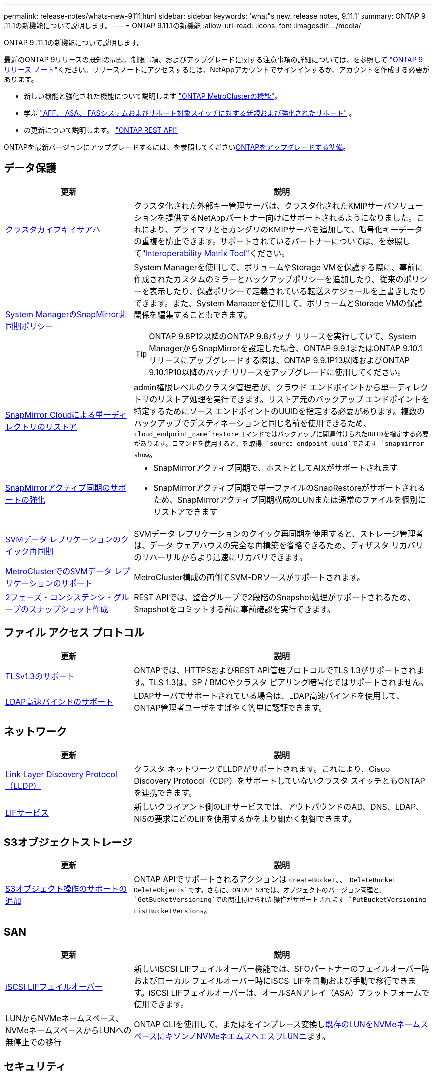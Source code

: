 ---
permalink: release-notes/whats-new-9111.html 
sidebar: sidebar 
keywords: 'what"s new, release notes, 9.11.1' 
summary: ONTAP 9 .11.1の新機能について説明します。 
---
= ONTAP 9.11.1の新機能
:allow-uri-read: 
:icons: font
:imagesdir: ../media/


[role="lead"]
ONTAP 9 .11.1の新機能について説明します。

最近のONTAP 9リリースの既知の問題、制限事項、およびアップグレードに関する注意事項の詳細については、を参照して https://library.netapp.com/ecm/ecm_download_file/ECMLP2492508["ONTAP 9 リリース ノート"^]ください。リリースノートにアクセスするには、NetAppアカウントでサインインするか、アカウントを作成する必要があります。

* 新しい機能と強化された機能について説明します https://docs.netapp.com/us-en/ontap-metrocluster/releasenotes/mcc-new-features.html["ONTAP MetroClusterの機能"^]。
* 学ぶ https://docs.netapp.com/us-en/ontap-systems/whats-new.html["AFF、 ASA、 FASシステムおよびサポート対象スイッチに対する新規および強化されたサポート"^] 。
* の更新について説明します。 https://docs.netapp.com/us-en/ontap-automation/whats_new.html["ONTAP REST API"^]


ONTAPを最新バージョンにアップグレードするには、を参照してくださいxref:../upgrade/create-upgrade-plan.html[ONTAPをアップグレードする準備]。



== データ保護

[cols="30%,70%"]
|===
| 更新 | 説明 


| xref:../encryption-at-rest/configure-cluster-key-server-task.html[クラスタカイフキイサアハ] | クラスタ化された外部キー管理サーバは、クラスタ化されたKMIPサーバソリューションを提供するNetAppパートナー向けにサポートされるようになりました。これにより、プライマリとセカンダリのKMIPサーバを追加して、暗号化キーデータの重複を防止できます。サポートされているパートナーについては、を参照してlink:https://imt.netapp.com/matrix/#welcome["Interoperability Matrix Tool"^]ください。 


| xref:../task_dp_create_custom_data_protection_policies.html[System ManagerのSnapMirror非同期ポリシー]  a| 
System Managerを使用して、ボリュームやStorage VMを保護する際に、事前に作成されたカスタムのミラーとバックアップポリシーを追加したり、従来のポリシーを表示したり、保護ポリシーで定義されている転送スケジュールを上書きしたりできます。また、System Managerを使用して、ボリュームとStorage VMの保護関係を編集することもできます。


TIP: ONTAP 9.8P12以降のONTAP 9.8パッチ リリースを実行していて、System ManagerからSnapMirrorを設定した場合、ONTAP 9.9.1またはONTAP 9.10.1リリースにアップグレードする際は、ONTAP 9.9.1P13以降およびONTAP 9.10.1P10以降のパッチ リリースをアップグレードに使用してください。



| xref:../data-protection/restore-contents-volume-snapshot-task.html[SnapMirror Cloudによる単一ディレクトリのリストア] | admin権限レベルのクラスタ管理者が、クラウド エンドポイントから単一ディレクトリのリストア処理を実行できます。リストア元のバックアップ エンドポイントを特定するためにソース エンドポイントのUUIDを指定する必要があります。複数のバックアップでデスティネーションと同じ名前を使用できるため、 `cloud_endpoint_name`restoreコマンドではバックアップに関連付けられたUUIDを指定する必要があります。コマンドを使用すると、を取得 `source_endpoint_uuid`できます `snapmirror show`。 


| xref:../snapmirror-active-sync/interoperability-reference.html[SnapMirrorアクティブ同期のサポートの強化]  a| 
* SnapMirrorアクティブ同期で、ホストとしてAIXがサポートされます
* SnapMirrorアクティブ同期で単一ファイルのSnapRestoreがサポートされるため、SnapMirrorアクティブ同期構成のLUNまたは通常のファイルを個別にリストアできます




| xref:../data-protection/reactivate-original-source-svm-task.html[SVMデータ レプリケーションのクイック再同期] | SVMデータ レプリケーションのクイック再同期を使用すると、ストレージ管理者は、データ ウェアハウスの完全な再構築を省略できるため、ディザスタ リカバリのリハーサルからより迅速にリカバリできます。 


| xref:../data-protection/snapmirror-svm-replication-concept.html#support-details[MetroClusterでのSVMデータ レプリケーションのサポート] | MetroCluster構成の両側でSVM-DRソースがサポートされます。 


 a| 
xref:../consistency-groups/protect-task.html[2フェーズ・コンシステンシ・グループのスナップショット作成]
| REST APIでは、整合グループで2段階のSnapshot処理がサポートされるため、Snapshotをコミットする前に事前確認を実行できます。 
|===


== ファイル アクセス プロトコル

[cols="30%,70%"]
|===
| 更新 | 説明 


| xref:../networking/configure_network_security_using_federal_information_processing_standards_@fips@.html[TLSv1.3のサポート] | ONTAPでは、HTTPSおよびREST API管理プロトコルでTLS 1.3がサポートされます。TLS 1.3は、SP / BMCやクラスタ ピアリング暗号化ではサポートされません。 


| xref:../nfs-admin/ldap-fast-bind-nsswitch-authentication-task.html[LDAP高速バインドのサポート] | LDAPサーバでサポートされている場合は、LDAP高速バインドを使用して、ONTAP管理者ユーザをすばやく簡単に認証できます。 
|===


== ネットワーク

[cols="30%,70%"]
|===
| 更新 | 説明 


| xref:../networking/display_network_connectivity_with_neighbor_discovery_protocols.html[Link Layer Discovery Protocol（LLDP）] | クラスタ ネットワークでLLDPがサポートされます。これにより、Cisco Discovery Protocol（CDP）をサポートしていないクラスタ スイッチともONTAPを連携できます。 


| xref:../networking/lifs_and_service_policies96.html[LIFサービス] | 新しいクライアント側のLIFサービスでは、アウトバウンドのAD、DNS、LDAP、NISの要求にどのLIFを使用するかをより細かく制御できます。 
|===


== S3オブジェクトストレージ

[cols="30%,70%"]
|===
| 更新 | 説明 


| xref:../s3-config/ontap-s3-supported-actions-reference.html[S3オブジェクト操作のサポートの追加]  a| 
ONTAP APIでサポートされるアクションは `CreateBucket`、、 `DeleteBucket` `DeleteObjects`です。さらに、ONTAP S3では、オブジェクトのバージョン管理と、 `GetBucketVersioning`での関連付けられた操作がサポートされます `PutBucketVersioning` `ListBucketVersions`。

|===


== SAN

[cols="30%,70%"]
|===
| 更新 | 説明 


| xref:../san-admin/asa-iscsi-lif-fo-task.html[iSCSI LIFフェイルオーバー] | 新しいiSCSI LIFフェイルオーバー機能では、SFOパートナーのフェイルオーバー時およびローカル フェイルオーバー時にiSCSI LIFを自動および手動で移行できます。iSCSI LIFフェイルオーバーは、オールSANアレイ（ASA）プラットフォームで使用できます。 


| LUNからNVMeネームスペース、NVMeネームスペースからLUNへの無停止での移行 | ONTAP CLIを使用して、またはをインプレース変換しxref:../san-admin/convert-lun-to-namespace.html[既存のLUNをNVMeネームスペースに]xref:../nvme/convert-namespace-to-lun-task.html[キソンノNVMeネエムスヘエスヲLUNニ]ます。 
|===


== セキュリティ

[cols="30%,70%"]
|===
| 更新 | 説明 


| xref:../anti-ransomware/index.html[自律型ランサムウェア対策（ARP）の機能拡張] | ARP検出アルゴリズムが強化され、追加のマルウェアの脅威を検出できるようになりました。また、自律型ランサムウェア対策のアクティブ化に新しいライセンス キーが使用されます。ONTAP 9.10.1からアップグレードしたONTAPシステムの場合は、以前のライセンス キーでも同じ機能を利用できます。 


| xref:../multi-admin-verify/index.html[マルチ管理者認証] | マルチ管理者認証が有効になっている場合、ボリュームやスナップショットの削除などの特定の操作は、指定された管理者の承認後にのみ実行できます。これにより、侵害された管理者や悪意のある管理者、経験の浅い管理者が望ましくない変更やデータ削除を行うのを防ぐことができます。 
|===


== Storage Efficiency

[cols="30%,70%"]
|===
| 更新 | 説明 


| xref:../volumes/view-footprint-savings-task.html[物理的な設置面積削減量の表示] | ボリュームで温度に基づくStorage Efficiencyを有効にしている場合は、volume show-footprintコマンドを使用して物理的なフットプリントの削減量を表示できます。 


| xref:../flexgroup/supported-unsupported-config-concept.html[SnapLockでのFlexGroupボリュームのサポート] | SnapLockでは、FlexGroupボリュームに格納されたデータがサポートされます。FlexGroupボリュームは、SnapLock ComplianceモードとSnapLock Enterpriseモードでサポートされます。 


| xref:../svm-migrate/index.html[SVMのデータ移動] | サポートされるAFFアレイの数が3つに増え、ソースとデスティネーションの両方でONTAP 9.11.1以降を実行している場合にSnapMirror関係がサポートされるようになりました。外部キー管理（KMIP）も導入され、クラウドとオンプレミスの両方の環境で使用できます。 
|===


== ストレージリソース管理の機能拡張

[cols="30%,70%"]
|===
| 更新 | 説明 


| xref:../file-system-analytics/activity-tracking-task.html[ファイルシステム分析におけるSVMレベルのアクティビティ追跡] | アクティビティ追跡はSVMレベルで集計され、読み取り/書き込みIOPSとスループットを追跡することで、データに関する実用的な分析情報を瞬時に提供します。 


| xref:../flexcache/enable-file-access-time-updates-task.html[ファイルアクセス時間の更新を有効にする] | 有効にすると、現在のアクセス時間がユーザが指定した期間を超えた場合にのみ、FlexCache元のボリュームでアクセス時間が更新されます。 


| xref:../flexgroup/manage-client-async-dir-delete-task.html[非同期ディレクトリの削除] | 非同期削除は、ストレージ管理者がボリュームに対する権限をNFSクライアントとSMBクライアントに許可した場合に使用できます。非同期削除が有効になっている場合、Linuxクライアントではmvコマンドを使用でき、Windowsクライアントではrenameコマンドを使用してディレクトリを削除し、非表示のディレクトリに移動でき `.ontaptrashbin`ます。 


| xref:../snaplock/snaplock-concept.html[SnapLockでのFlexGroupボリュームのサポート] | SnapLockでは、FlexGroupボリュームに格納されたデータがサポートされます。FlexGroupボリュームは、SnapLock ComplianceモードとSnapLock Enterpriseモードでサポートされます。SnapLockでは、FlexGroupボリュームでのSnapLock for SnapVault、イベントベースの保持、およびリーガルホールドの処理はサポートされていません。 
|===


== SVM管理の機能拡張

[cols="30%,70%"]
|===
| 更新 | 説明 


| xref:../svm-migrate/index.html[SVMのデータ移動] | サポートされるAFFアレイの数が3つに増え、ソースとデスティネーションの両方でONTAP 9.11.1以降を実行している場合にSnapMirror関係がサポートされるようになりました。外部キー管理（KMIP）も導入され、クラウドとオンプレミスの両方の環境で使用できます。 
|===


== System Manager

[cols="30%,70%"]
|===
| 更新 | 説明 


| xref:../task_dp_create_custom_data_protection_policies.html[SnapMirror非同期ポリシーを管理します。]  a| 
ボリュームやStorage VMを保護する場合は、System Managerを使用して、事前に作成されたカスタムのミラーとバックアップポリシーを追加したり、従来のポリシーを表示したり、保護ポリシーで定義されている転送スケジュールを上書きしたりできます。また、System Managerを使用して、ボリュームとStorage VMの保護関係を編集することもできます。


NOTE: ONTAP 9.8P12以降のONTAP 9.8パッチ リリースを使用していて、System Managerを使用してSnapMirrorを設定していて、ONTAP 9.9.1またはONTAP 9.10.1リリースにアップグレードする場合は、ONTAP 9.9.1P13以降およびONTAP 9.10.1P10以降のパッチ リリースをアップグレードに使用してください。



| xref:../task_admin_troubleshoot_hardware_problems.html[ハードウェアの可視化] | System Managerのハードウェア可視化機能は、現在のすべてのAFFおよびFASプラットフォームをサポートしています。 


| xref:../insights-system-optimization-task.html[システム分析情報] | System Managerの[Insights]ページには、容量やセキュリティに関する追加の分析情報のほか、クラスタやStorage VMの構成に関する新しい分析情報が表示されるため、システムの最適化に役立ちます。 


| ユーザビリティの向上  a| 
* xref:../task_admin_add_a_volume.html[新しく作成したボリュームは、デフォルトでは共有できません。]デフォルトのアクセス権限（NFS経由のエクスポート、SMB / CIFS経由の共有、権限レベルの指定など）を指定できます。
* xref:../san-admin/manage-san-initiators-task.html[SANの簡易化：]System Managerでイニシエータグループを追加または編集するときに、グループ内のイニシエータの接続ステータスを表示して、LUNデータにアクセスできるように接続されているイニシエータをグループに含めることができます。




| xref:../disks-aggregates/aggregate-creation-workflow-concept.html[アドバンストローカル階層（アグリゲート）処理]  a| 
System Manager 管理者は、System Manager からの推奨事項を受け入れたくない場合は、ローカル層の構成を指定できます。また、既存のローカル階層のRAID構成を編集することもできます。


NOTE: ONTAP 9.8P12以降のONTAP 9.8パッチ リリースを使用していて、System Managerを使用してSnapMirrorを設定していて、ONTAP 9.9.1またはONTAP 9.10.1リリースにアップグレードする場合は、ONTAP 9.9.1P13以降およびONTAP 9.10.1P10以降のパッチ リリースをアップグレードに使用してください。



| xref:../system-admin/ontap-implements-audit-logging-concept.html[監査ログの管理] | System Managerを使用して、ONTAP監査ログを表示および管理できます。 
|===
.関連情報
* link:https://docs.netapp.com/us-en/ontap-cli/snapmirror-show.html["snapmirror show"^]

